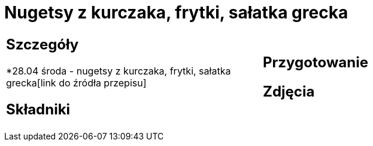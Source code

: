 = Nugetsy z kurczaka, frytki, sałatka grecka

[cols=".<a,.<a"]
[frame=none]
[grid=none]
|===
|
== Szczegóły
*28.04 środa - nugetsy z kurczaka, frytki, sałatka grecka[link do źródła przepisu]

== Składniki

|
== Przygotowanie

== Zdjęcia
|===
